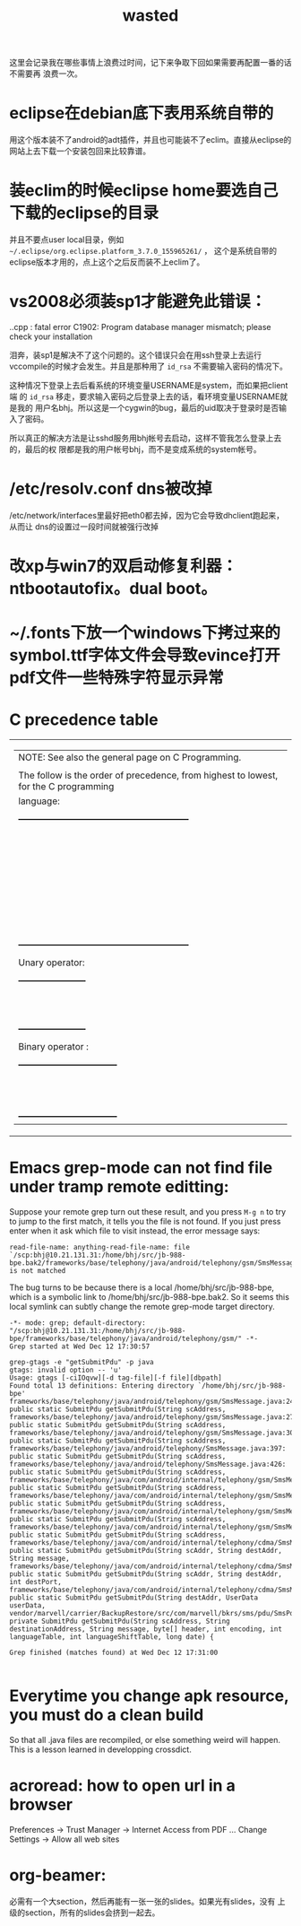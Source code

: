 #+TITLE: wasted
# bhj-tags: wasted

这里会记录我在哪些事情上浪费过时间，记下来争取下回如果需要再配置一番的话不需要再
浪费一次。

* eclipse在debian底下表用系统自带的

用这个版本装不了android的adt插件，并且也可能装不了eclim。直接从eclipse的网站上去下载一个安装包回来比较靠谱。

* 装eclim的时候eclipse home要选自己下载的eclipse的目录

并且不要点user local目录，例如 =~/.eclipse/org.eclipse.platform_3.7.0_155965261/= ，
这个是系统自带的eclipse版本才用的，点上这个之后反而装不上eclim了。
* vs2008必须装sp1才能避免此错误：

.\stdafx.cpp : fatal error C1902: Program database manager mismatch; please check your installation

泪奔，装sp1是解决不了这个问题的。这个错误只会在用ssh登录上去运行
vccompile的时候才会发生。并且是那种用了 =id_rsa= 不需要输入密码的情况下。

这种情况下登录上去后看系统的环境变量USERNAME是system，而如果把client端
的 =id_rsa= 移走，要求输入密码之后登录上去的话，看环境变量USERNAME就是我的
用户名bhj。所以这是一个cygwin的bug，最后的uid取决于登录时是否输入了密码。

所以真正的解决方法是让sshd服务用bhj帐号去启动，这样不管我怎么登录上去的，最后的权
限都是我的用户帐号bhj，而不是变成系统的system帐号。

* /etc/resolv.conf dns被改掉

  /etc/network/interfaces里最好把eth0都去掉，因为它会导致dhclient跑起来，从而让
  dns的设置过一段时间就被强行改掉

* 改xp与win7的双启动修复利器：ntbootautofix。dual boot。
* ~/.fonts下放一个windows下拷过来的symbol.ttf字体文件会导致evince打开pdf文件一些特殊字符显示异常
* C precedence table

+-------------------------------------------------------------------------------------------------+
|  | NOTE: See also the general page on C Programming.                                            |
|  |                                                                                              |
|  | The follow is the order of precedence, from highest to lowest, for the C programming         |
|  | language:                                                                                    |
|  |                                                                                              |
|  |     +---------------------------------------------------------+                              |
|  |     |                Operator                | Associativity  |                              |
|  |     |----------------------------------------+----------------|                              |
|  |     | (expr)    [index]    ->    .           | Left ==> Right |                              |
|  |     |----------------------------------------+----------------|                              |
|  |     | !    ~    ++    --    (type)    sizeof | Right <== Left |                              |
|  |     | Unary operator:    +    -    *    &    |                |                              |
|  |     |----------------------------------------+----------------|                              |
|  |     | *    /    %                            | Left ==> Right |                              |
|  |     |----------------------------------------+----------------|                              |
|  |     | +    -                                 | Left ==> Right |                              |
|  |     |----------------------------------------+----------------|                              |
|  |     | <<    >>                               | Left ==> right |                              |
|  |     |----------------------------------------+----------------|                              |
|  |     | <    <=    >    >=                     | Left ==> Right |                              |
|  |     |----------------------------------------+----------------|                              |
|  |     | ==    !=                               | Left ==> Right |                              |
|  |     |----------------------------------------+----------------|                              |
|  |     | Binary operator:    &                  | Left ==> Right |                              |
|  |     |----------------------------------------+----------------|                              |
|  |     | Binary operator:    ^                  | Left ==> Right |                              |
|  |     |----------------------------------------+----------------|                              |
|  |     | Binary operator:    |                  | Left ==> Right |                              |
|  |     |----------------------------------------+----------------|                              |
|  |     | &&                                     | Left ==> Right |                              |
|  |     |----------------------------------------+----------------|                              |
|  |     | ||                                     | Left ==> Right |                              |
|  |     |----------------------------------------+----------------|                              |
|  |     | expr ? true_expr :  false_expr         | Right <== Left |                              |
|  |     |----------------------------------------+----------------|                              |
|  |     | +=    -=    *=    /=    <<=            | Right <== Left |                              |
|  |     | &=   ^=    |=   %=   >>=    =          |                |                              |
|  |     |----------------------------------------+----------------|                              |
|  |     | ,                                      | Left ==> Right |                              |
|  |     +---------------------------------------------------------+                              |
|  |                                                                                              |
|  | Unary operator:                                                                              |
|  |                                                                                              |
|  |     +-----------------------+                                                                |
|  |     |  Unary   |  Example   |                                                                |
|  |     | Operator |            |                                                                |
|  |     |----------+------------|                                                                |
|  |     | +        | +23209     |                                                                |
|  |     |----------+------------|                                                                |
|  |     | -        | -value     |                                                                |
|  |     |----------+------------|                                                                |
|  |     | *        | *pointer   |                                                                |
|  |     |----------+------------|                                                                |
|  |     | &        | &variable  |                                                                |
|  |     +-----------------------+                                                                |
|  |                                                                                              |
|  | Binary operator :                                                                            |
|  |                                                                                              |
|  |     +---------------------------------+                                                      |
|  |     |  Binary  |       Example        |                                                      |
|  |     | Operator |                      |                                                      |
|  |     |----------+----------------------|                                                      |
|  |     | &        | t = 0xCC; p = 0xAA;  |                                                      |
|  |     |          | (t & p) == 0x88;     |                                                      |
|  |     |----------+----------------------|                                                      |
|  |     | ^        | r = 0xF0; w = 0xCC;  |                                                      |
|  |     |          | (r ^ w) == 0x3C;     |                                                      |
|  |     |----------+----------------------|                                                      |
|  |     | |        | x = 0x99; y = 0x96;  |                                                      |
|  |     |          | (x | y) == 0x9F;     |                                                      |
|  |     +---------------------------------+                                                      |
+-------------------------------------------------------------------------------------------------+

* Emacs grep-mode can not find file under tramp remote editting:

Suppose your remote grep turn out these result, and you press =M-g n=
to try to jump to the first match, it tells you the file is not
found. If you just press enter when it ask which file to visit
instead, the error message says: 

#+begin_example
read-file-name: anything-read-file-name: file `/scp:bhj@10.21.131.31:/home/bhj/src/jb-988-bpe.bak2/frameworks/base/telephony/java/android/telephony/gsm/SmsMessage.java' is not matched
#+end_example

The bug turns to be because there is a local /home/bhj/src/jb-988-bpe,
which is a symbolic link to /home/bhj/src/jb-988-bpe.bak2. So it seems
this local symlink can subtly change the remote grep-mode target
directory.

#+begin_example
-*- mode: grep; default-directory: "/scp:bhj@10.21.131.31:/home/bhj/src/jb-988-bpe/frameworks/base/telephony/java/android/telephony/gsm/" -*-
Grep started at Wed Dec 12 17:30:57

grep-gtags -e "getSubmitPdu" -p java
gtags: invalid option -- 'u'
Usage: gtags [-ciIOqvw][-d tag-file][-f file][dbpath]
Found total 13 definitions: Entering directory `/home/bhj/src/jb-988-bpe'
frameworks/base/telephony/java/android/telephony/gsm/SmsMessage.java:245: public static SubmitPdu getSubmitPdu(String scAddress,
frameworks/base/telephony/java/android/telephony/gsm/SmsMessage.java:273: public static SubmitPdu getSubmitPdu(String scAddress,
frameworks/base/telephony/java/android/telephony/gsm/SmsMessage.java:303: public static SubmitPdu getSubmitPdu(String scAddress,
frameworks/base/telephony/java/android/telephony/SmsMessage.java:397: public static SubmitPdu getSubmitPdu(String scAddress,
frameworks/base/telephony/java/android/telephony/SmsMessage.java:426: public static SubmitPdu getSubmitPdu(String scAddress,
frameworks/base/telephony/java/com/android/internal/telephony/gsm/SmsMessage.java:212: public static SubmitPdu getSubmitPdu(String scAddress,
frameworks/base/telephony/java/com/android/internal/telephony/gsm/SmsMessage.java:233: public static SubmitPdu getSubmitPdu(String scAddress,
frameworks/base/telephony/java/com/android/internal/telephony/gsm/SmsMessage.java:376: public static SubmitPdu getSubmitPdu(String scAddress,
frameworks/base/telephony/java/com/android/internal/telephony/gsm/SmsMessage.java:395: public static SubmitPdu getSubmitPdu(String scAddress,
frameworks/base/telephony/java/com/android/internal/telephony/cdma/SmsMessage.java:296: public static SubmitPdu getSubmitPdu(String scAddr, String destAddr, String message,
frameworks/base/telephony/java/com/android/internal/telephony/cdma/SmsMessage.java:326: public static SubmitPdu getSubmitPdu(String scAddr, String destAddr, int destPort,
frameworks/base/telephony/java/com/android/internal/telephony/cdma/SmsMessage.java:363: public static SubmitPdu getSubmitPdu(String destAddr, UserData userData,
vendor/marvell/carrier/BackupRestore/src/com/marvell/bkrs/sms/pdu/SmsPduBackup.java:318: private SubmitPdu getSubmitPdu(String scAddress, String destinationAddress, String message, byte[] header, int encoding, int languageTable, int languageShiftTable, long date) {

Grep finished (matches found) at Wed Dec 12 17:31:00

#+end_example

* Everytime you change apk resource, you must do a clean build

  So that all .java files are recompiled, or else something weird will happen. This is a lesson learned in developping crossdict.

* acroread: how to open url in a browser

Preferences -> Trust Manager -> Internet Access from PDF ... Change Settings -> Allow all web sites
* org-beamer: 

  必需有一个大section，然后再能有一张一张的slides。如果光有slides，没有
  上级的section，所有的slides会挤到一起去。

